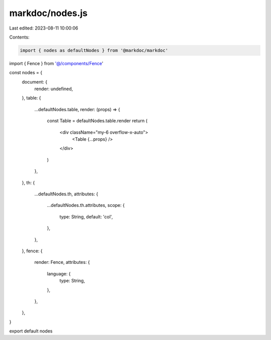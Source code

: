 markdoc/nodes.js
================

Last edited: 2023-08-11 10:00:06

Contents:

.. code-block:: js

    import { nodes as defaultNodes } from '@markdoc/markdoc'

import { Fence } from '@/components/Fence'

const nodes = {
  document: {
    render: undefined,
  },
  table: {
    ...defaultNodes.table,
    render: (props) => {
      const Table = defaultNodes.table.render
      return (
        <div className="my-6 overflow-x-auto">
          <Table {...props} />
        </div>
      )
    },
  },
  th: {
    ...defaultNodes.th,
    attributes: {
      ...defaultNodes.th.attributes,
      scope: {
        type: String,
        default: 'col',
      },
    },
  },
  fence: {
    render: Fence,
    attributes: {
      language: {
        type: String,
      },
    },
  },
}

export default nodes


